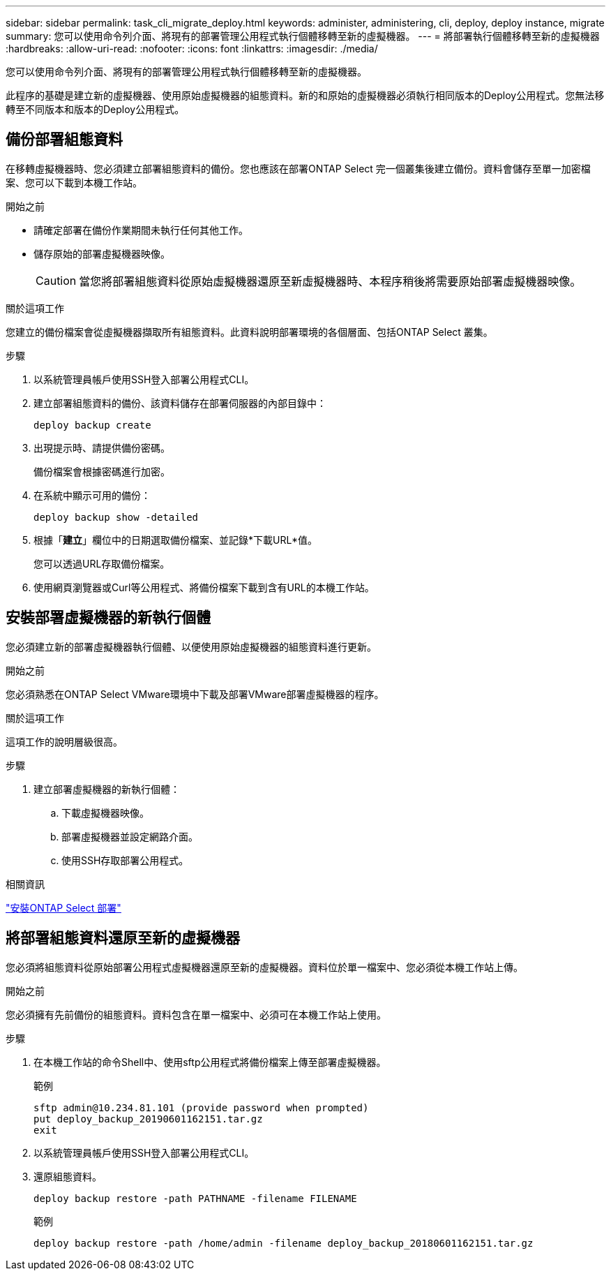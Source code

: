 ---
sidebar: sidebar 
permalink: task_cli_migrate_deploy.html 
keywords: administer, administering, cli, deploy, deploy instance, migrate 
summary: 您可以使用命令列介面、將現有的部署管理公用程式執行個體移轉至新的虛擬機器。 
---
= 將部署執行個體移轉至新的虛擬機器
:hardbreaks:
:allow-uri-read: 
:nofooter: 
:icons: font
:linkattrs: 
:imagesdir: ./media/


[role="lead"]
您可以使用命令列介面、將現有的部署管理公用程式執行個體移轉至新的虛擬機器。

此程序的基礎是建立新的虛擬機器、使用原始虛擬機器的組態資料。新的和原始的虛擬機器必須執行相同版本的Deploy公用程式。您無法移轉至不同版本和版本的Deploy公用程式。



== 備份部署組態資料

在移轉虛擬機器時、您必須建立部署組態資料的備份。您也應該在部署ONTAP Select 完一個叢集後建立備份。資料會儲存至單一加密檔案、您可以下載到本機工作站。

.開始之前
* 請確定部署在備份作業期間未執行任何其他工作。
* 儲存原始的部署虛擬機器映像。
+

CAUTION: 當您將部署組態資料從原始虛擬機器還原至新虛擬機器時、本程序稍後將需要原始部署虛擬機器映像。



.關於這項工作
您建立的備份檔案會從虛擬機器擷取所有組態資料。此資料說明部署環境的各個層面、包括ONTAP Select 叢集。

.步驟
. 以系統管理員帳戶使用SSH登入部署公用程式CLI。
. 建立部署組態資料的備份、該資料儲存在部署伺服器的內部目錄中：
+
`deploy backup create`

. 出現提示時、請提供備份密碼。
+
備份檔案會根據密碼進行加密。

. 在系統中顯示可用的備份：
+
`deploy backup show -detailed`

. 根據「*建立*」欄位中的日期選取備份檔案、並記錄*下載URL*值。
+
您可以透過URL存取備份檔案。

. 使用網頁瀏覽器或Curl等公用程式、將備份檔案下載到含有URL的本機工作站。




== 安裝部署虛擬機器的新執行個體

您必須建立新的部署虛擬機器執行個體、以便使用原始虛擬機器的組態資料進行更新。

.開始之前
您必須熟悉在ONTAP Select VMware環境中下載及部署VMware部署虛擬機器的程序。

.關於這項工作
這項工作的說明層級很高。

.步驟
. 建立部署虛擬機器的新執行個體：
+
.. 下載虛擬機器映像。
.. 部署虛擬機器並設定網路介面。
.. 使用SSH存取部署公用程式。




.相關資訊
link:task_install_deploy.html["安裝ONTAP Select 部署"]



== 將部署組態資料還原至新的虛擬機器

您必須將組態資料從原始部署公用程式虛擬機器還原至新的虛擬機器。資料位於單一檔案中、您必須從本機工作站上傳。

.開始之前
您必須擁有先前備份的組態資料。資料包含在單一檔案中、必須可在本機工作站上使用。

.步驟
. 在本機工作站的命令Shell中、使用sftp公用程式將備份檔案上傳至部署虛擬機器。
+
範例

+
....
sftp admin@10.234.81.101 (provide password when prompted)
put deploy_backup_20190601162151.tar.gz
exit
....
. 以系統管理員帳戶使用SSH登入部署公用程式CLI。
. 還原組態資料。
+
`deploy backup restore -path PATHNAME -filename FILENAME`

+
範例

+
`deploy backup restore -path /home/admin -filename deploy_backup_20180601162151.tar.gz`


